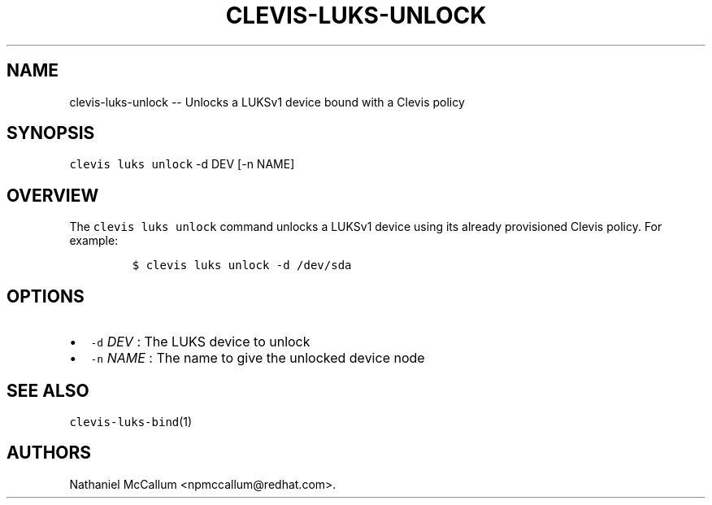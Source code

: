 .\" Automatically generated by Pandoc 1.19.1
.\"
.TH "CLEVIS\-LUKS\-UNLOCK" "1" "September 2017" "" ""
.hy
.SH NAME
.PP
clevis\-luks\-unlock \-\- Unlocks a LUKSv1 device bound with a Clevis
policy
.SH SYNOPSIS
.PP
\f[C]clevis\ luks\ unlock\f[] \-d DEV [\-n NAME]
.SH OVERVIEW
.PP
The \f[C]clevis\ luks\ unlock\f[] command unlocks a LUKSv1 device using
its already provisioned Clevis policy.
For example:
.IP
.nf
\f[C]
$\ clevis\ luks\ unlock\ \-d\ /dev/sda
\f[]
.fi
.SH OPTIONS
.IP \[bu] 2
\f[C]\-d\f[] \f[I]DEV\f[] : The LUKS device to unlock
.IP \[bu] 2
\f[C]\-n\f[] \f[I]NAME\f[] : The name to give the unlocked device node
.SH SEE ALSO
.PP
\f[C]clevis\-luks\-bind\f[](1)
.SH AUTHORS
Nathaniel McCallum <npmccallum@redhat.com>.
